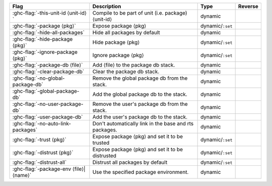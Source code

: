 .. This file is generated by utils/mkUserGuidePart

+--------------------------------------------------------------+------------------------------------------------------------------------------------------------------+--------------------------------+---------------------------------------------------------+
| Flag                                                         | Description                                                                                          | Type                           | Reverse                                                 |
+==============================================================+======================================================================================================+================================+=========================================================+
| :ghc-flag:`-this-unit-id ⟨unit-id⟩`                          | Compile to be part of unit (i.e. package) ⟨unit-id⟩                                                  | dynamic                        |                                                         |
+--------------------------------------------------------------+------------------------------------------------------------------------------------------------------+--------------------------------+---------------------------------------------------------+
| :ghc-flag:`-package ⟨pkg⟩`                                   | Expose package ⟨pkg⟩                                                                                 | dynamic/``:set``               |                                                         |
+--------------------------------------------------------------+------------------------------------------------------------------------------------------------------+--------------------------------+---------------------------------------------------------+
| :ghc-flag:`-hide-all-packages`                               | Hide all packages by default                                                                         | dynamic                        |                                                         |
+--------------------------------------------------------------+------------------------------------------------------------------------------------------------------+--------------------------------+---------------------------------------------------------+
| :ghc-flag:`-hide-package ⟨pkg⟩`                              | Hide package ⟨pkg⟩                                                                                   | dynamic/``:set``               |                                                         |
+--------------------------------------------------------------+------------------------------------------------------------------------------------------------------+--------------------------------+---------------------------------------------------------+
| :ghc-flag:`-ignore-package ⟨pkg⟩`                            | Ignore package ⟨pkg⟩                                                                                 | dynamic/``:set``               |                                                         |
+--------------------------------------------------------------+------------------------------------------------------------------------------------------------------+--------------------------------+---------------------------------------------------------+
| :ghc-flag:`-package-db ⟨file⟩`                               | Add ⟨file⟩ to the package db stack.                                                                  | dynamic                        |                                                         |
+--------------------------------------------------------------+------------------------------------------------------------------------------------------------------+--------------------------------+---------------------------------------------------------+
| :ghc-flag:`-clear-package-db`                                | Clear the package db stack.                                                                          | dynamic                        |                                                         |
+--------------------------------------------------------------+------------------------------------------------------------------------------------------------------+--------------------------------+---------------------------------------------------------+
| :ghc-flag:`-no-global-package-db`                            | Remove the global package db from the stack.                                                         | dynamic                        |                                                         |
+--------------------------------------------------------------+------------------------------------------------------------------------------------------------------+--------------------------------+---------------------------------------------------------+
| :ghc-flag:`-global-package-db`                               | Add the global package db to the stack.                                                              | dynamic                        |                                                         |
+--------------------------------------------------------------+------------------------------------------------------------------------------------------------------+--------------------------------+---------------------------------------------------------+
| :ghc-flag:`-no-user-package-db`                              | Remove the user's package db from the stack.                                                         | dynamic                        |                                                         |
+--------------------------------------------------------------+------------------------------------------------------------------------------------------------------+--------------------------------+---------------------------------------------------------+
| :ghc-flag:`-user-package-db`                                 | Add the user's package db to the stack.                                                              | dynamic                        |                                                         |
+--------------------------------------------------------------+------------------------------------------------------------------------------------------------------+--------------------------------+---------------------------------------------------------+
| :ghc-flag:`-no-auto-link-packages`                           | Don't automatically link in the base and rts packages.                                               | dynamic                        |                                                         |
+--------------------------------------------------------------+------------------------------------------------------------------------------------------------------+--------------------------------+---------------------------------------------------------+
| :ghc-flag:`-trust ⟨pkg⟩`                                     | Expose package ⟨pkg⟩ and set it to be trusted                                                        | dynamic/``:set``               |                                                         |
+--------------------------------------------------------------+------------------------------------------------------------------------------------------------------+--------------------------------+---------------------------------------------------------+
| :ghc-flag:`-distrust ⟨pkg⟩`                                  | Expose package ⟨pkg⟩ and set it to be distrusted                                                     | dynamic/``:set``               |                                                         |
+--------------------------------------------------------------+------------------------------------------------------------------------------------------------------+--------------------------------+---------------------------------------------------------+
| :ghc-flag:`-distrust-all`                                    | Distrust all packages by default                                                                     | dynamic/``:set``               |                                                         |
+--------------------------------------------------------------+------------------------------------------------------------------------------------------------------+--------------------------------+---------------------------------------------------------+
| :ghc-flag:`-package-env ⟨file⟩|⟨name⟩`                       | Use the specified package environment.                                                               | dynamic                        |                                                         |
+--------------------------------------------------------------+------------------------------------------------------------------------------------------------------+--------------------------------+---------------------------------------------------------+


